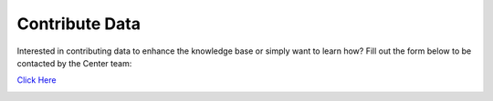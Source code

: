 Contribute Data
=======================
Interested in contributing data to enhance the knowledge base or simply want to learn how?
Fill out the form below to be contacted by the Center team:

`Click Here <https://forms.office.com/Pages/ResponsePage.aspx?id=SNwgxlAdUkmLOd9NVNdNgq65Kxa3gpVPjtxDLu3YJEVUQTFBWUs1TUdJQUlTVElCMVAyMkhLNlZZTC4u>`_

|ImageLink|_

.. |ImageLink| image:: images/contribute_here.jpg
.. _ImageLink: https://forms.office.com/Pages/ResponsePage.aspx?id=SNwgxlAdUkmLOd9NVNdNgq65Kxa3gpVPjtxDLu3YJEVUQTFBWUs1TUdJQUlTVElCMVAyMkhLNlZZTC4u
